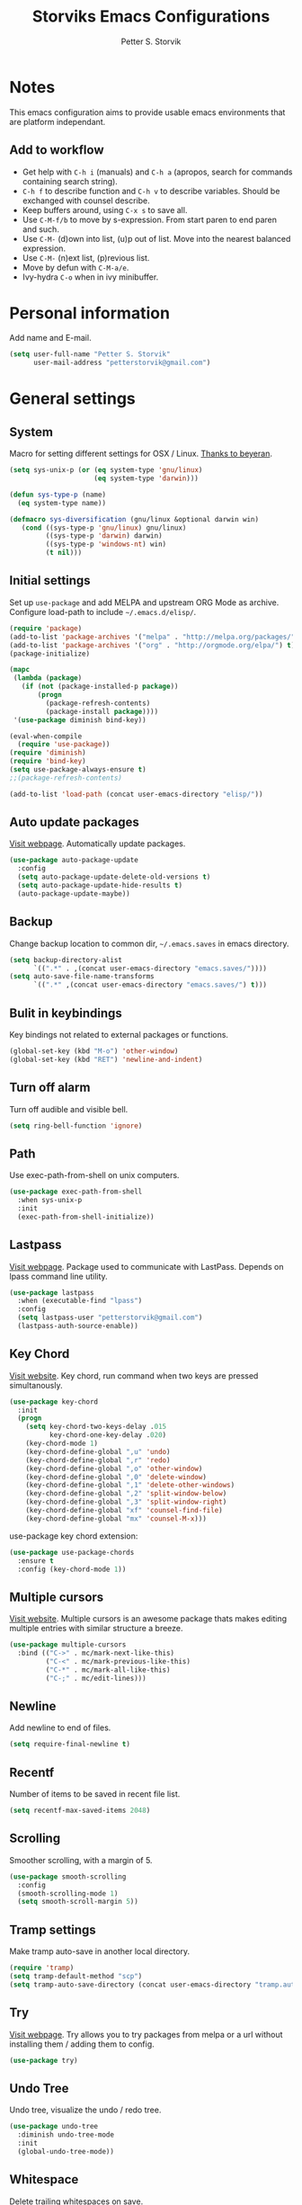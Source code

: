 #+TITLE: Storviks Emacs Configurations
#+AUTHOR: Petter S. Storvik
#+EMAIL: petterstorvik@gmail.com
#+PROPERTY: header-args    :results silent

* Notes
This emacs configuration aims to provide usable emacs environments that are platform independant.

** Add to workflow
- Get help with =C-h i= (manuals) and =C-h a= (apropos, search for commands containing search string).
- =C-h f= to describe function and =C-h v= to describe variables. Should be exchanged with counsel describe.
- Keep buffers around, using =C-x s= to save all.
- Use =C-M-f/b= to move by s-expression. From start paren to end paren and such.
- Use =C-M-= (d)own into list, (u)p out of list. Move into the nearest balanced expression.
- Use =C-M-= (n)ext list, (p)revious list.
- Move by defun with =C-M-a/e=.
- Ivy-hydra =C-o= when in ivy minibuffer.

* Personal information
Add name and E-mail.

#+begin_src emacs-lisp
  (setq user-full-name "Petter S. Storvik"
        user-mail-address "petterstorvik@gmail.com")
#+end_src

* General settings
** System
Macro for setting different settings for OSX / Linux.
[[https://gist.github.com/beyeran/4118401][Thanks to beyeran]].

#+begin_src emacs-lisp
  (setq sys-unix-p (or (eq system-type 'gnu/linux)
                       (eq system-type 'darwin)))

  (defun sys-type-p (name)
    (eq system-type name))

  (defmacro sys-diversification (gnu/linux &optional darwin win)
     (cond ((sys-type-p 'gnu/linux) gnu/linux)
           ((sys-type-p 'darwin) darwin)
           ((sys-type-p 'windows-nt) win)
           (t nil)))
#+end_src

** Initial settings
Set up =use-package= and add MELPA and upstream ORG Mode as archive.
Configure load-path to include =~/.emacs.d/elisp/=.

#+begin_src emacs-lisp
  (require 'package)
  (add-to-list 'package-archives '("melpa" . "http://melpa.org/packages/") t)
  (add-to-list 'package-archives '("org" . "http://orgmode.org/elpa/") t)
  (package-initialize)

  (mapc
   (lambda (package)
     (if (not (package-installed-p package))
         (progn
           (package-refresh-contents)
           (package-install package))))
   '(use-package diminish bind-key))

  (eval-when-compile
    (require 'use-package))
  (require 'diminish)
  (require 'bind-key)
  (setq use-package-always-ensure t)
  ;;(package-refresh-contents)

  (add-to-list 'load-path (concat user-emacs-directory "elisp/"))
#+end_src

** Auto update packages
[[https://github.com/rranelli/auto-package-update.el][Visit webpage]].
Automatically update packages.

#+begin_src emacs-lisp
  (use-package auto-package-update
    :config
    (setq auto-package-update-delete-old-versions t)
    (setq auto-package-update-hide-results t)
    (auto-package-update-maybe))
#+end_src

** Backup
Change backup location to common dir, =~/.emacs.saves= in emacs directory.

#+begin_src emacs-lisp
  (setq backup-directory-alist
        `((".*" . ,(concat user-emacs-directory "emacs.saves/"))))
  (setq auto-save-file-name-transforms
        `((".*" ,(concat user-emacs-directory "emacs.saves/") t)))
 #+end_src

** Bulit in keybindings
Key bindings not related to external packages or functions.

#+begin_src emacs-lisp
  (global-set-key (kbd "M-o") 'other-window)
  (global-set-key (kbd "RET") 'newline-and-indent)
#+end_src

** Turn off alarm
Turn off audible and visible bell.

#+begin_src emacs-lisp
  (setq ring-bell-function 'ignore)
#+end_src

** Path
Use exec-path-from-shell on unix computers.

#+begin_src emacs-lisp
  (use-package exec-path-from-shell
    :when sys-unix-p
    :init
    (exec-path-from-shell-initialize))
#+end_src

** Lastpass
[[https://github.com/storvik/emacs-lastpass][Visit webpage]].
Package used to communicate with LastPass.
Depends on lpass command line utility.

#+begin_src emacs-lisp
  (use-package lastpass
    :when (executable-find "lpass")
    :config
    (setq lastpass-user "petterstorvik@gmail.com")
    (lastpass-auth-source-enable))
#+end_src

** Key Chord
[[http://emacswiki.org/emacs/key-chord.el][Visit website]].
Key chord, run command when two keys are pressed simultanously.

#+begin_src emacs-lisp
  (use-package key-chord
    :init
    (progn
      (setq key-chord-two-keys-delay .015
            key-chord-one-key-delay .020)
      (key-chord-mode 1)
      (key-chord-define-global ",u" 'undo)
      (key-chord-define-global ",r" 'redo)
      (key-chord-define-global ",o" 'other-window)
      (key-chord-define-global ",0" 'delete-window)
      (key-chord-define-global ",1" 'delete-other-windows)
      (key-chord-define-global ",2" 'split-window-below)
      (key-chord-define-global ",3" 'split-window-right)
      (key-chord-define-global "xf" 'counsel-find-file)
      (key-chord-define-global "mx" 'counsel-M-x)))
#+end_src

use-package key chord extension:

#+begin_src emacs-lisp
  (use-package use-package-chords
    :ensure t
    :config (key-chord-mode 1))
#+end_src

** Multiple cursors
[[https://github.com/magnars/multiple-cursors.el][Visit website]].
Multiple cursors is an awesome package thats makes editing multiple entries with similar structure a breeze.

#+begin_src emacs-lisp
  (use-package multiple-cursors
    :bind (("C->" . mc/mark-next-like-this)
           ("C-<" . mc/mark-previous-like-this)
           ("C-*" . mc/mark-all-like-this)
           ("C-;" . mc/edit-lines)))
#+end_src

** Newline
Add newline to end of files.

#+begin_src emacs-lisp
  (setq require-final-newline t)
#+end_src

** Recentf
Number of items to be saved in recent file list.

#+begin_src emacs-lisp
  (setq recentf-max-saved-items 2048)
#+end_src

** Scrolling
Smoother scrolling, with a margin of 5.

#+begin_src emacs-lisp
  (use-package smooth-scrolling
    :config
    (smooth-scrolling-mode 1)
    (setq smooth-scroll-margin 5))
#+end_src
** Tramp settings
Make tramp auto-save in another local directory.

#+begin_src emacs-lisp
  (require 'tramp)
  (setq tramp-default-method "scp")
  (setq tramp-auto-save-directory (concat user-emacs-directory "tramp.autosave/"))
#+end_src

** Try
[[https://github.com/larstvei/Try][Visit webpage]].
Try allows you to try packages from melpa or a url without installing them / adding them to config.

#+begin_src emacs-lisp
  (use-package try)
#+end_src

** Undo Tree
Undo tree, visualize the undo / redo tree.

#+begin_src emacs-lisp
  (use-package undo-tree
    :diminish undo-tree-mode
    :init
    (global-undo-tree-mode))
#+end_src
** Whitespace
Delete trailing whitespaces on save.

#+begin_src emacs-lisp
  (add-hook 'before-save-hook 'delete-trailing-whitespace)
#+end_src

** Ztree
[[https://github.com/fourier/ztree][Visit website]].
Visualize dir trees and run Ediff on folders.
Useful when upgrading between frameworks and such.

#+begin_src emacs-lisp
  (use-package ztree
    :config
    (setq ediff-window-setup-function 'ediff-setup-windows-plain))
#+end_src

** Typing
How to I train them fingers?

#+begin_src emacs-lisp
  (use-package speed-type
    :ensure t)
#+end_src

* Platform dependant
Load config file dependant on current platform.

** Windows
*** Ctrl and cmd
Use Ctrl key as control modifier and Cmd as meta modifier.

#+begin_src emacs-lisp
  (when (eq system-type 'windows-nt)
    (prefer-coding-system 'utf-8-unix)
    (setq coding-system-for-read 'utf-8-unix)
    (setq coding-system-for-write 'utf-8-unix))
#+end_src

** Darwin
*** Ctrl and cmd
Use Ctrl key as control modifier and Cmd as meta modifier.

#+begin_src emacs-lisp
  (when (eq system-type 'darwin)
    (setq mac-command-modifier 'meta)
    (setq mac-control-modifier 'control))
#+end_src

* Appearance settings
** Font
Set default font and size.

#+begin_src emacs-lisp
  (set-face-attribute 'default nil :font (sys-diversification
                                           "Ubuntu Mono-11"
                                           "Fira Mono-10"
                                           "Courier New-10"))
#+End_src

** Golden ratio
[[https://github.com/roman/golden-ratio.el][Visit website]].
Resize windows so that the active window is optimized for editing.

#+begin_src emacs-lisp
  (use-package golden-ratio
    :diminish golden-ratio-mode
    :init
    (progn
      (golden-ratio-mode 1)
      (setq golden-ratio-auto-scale t))
    :config
    (add-to-list 'golden-ratio-extra-commands 'ace-window))
#+end_src

** Highlight line mode
Highlight current line.

#+begin_src emacs-lisp
  (when window-system
    (global-hl-line-mode))
#+end_src

** Startup messages
Turn off splash screen and startup message.

#+begin_src emacs-lisp
  (setq inhibit-startup-message t
        initial-scratch-message ""
        inhibit-startup-echo-area-message t)
#+end_src

** Theme
Trying gruvbox dark hard theme.

#+begin_src emacs-lisp
  (use-package gruvbox-theme
    :when window-system
    :config
    (progn
    (load-theme 'gruvbox-dark-hard t)))
#+end_src

** Powerline
Powerline makes mode line look better.

#+begin_src emacs-lisp
  (use-package powerline
    :config
    (powerline-default-theme))
#+end_src

** Smart mode line
[[https://github.com/Malabarba/smart-mode-line][Visit website]].
Smart mode line looks pretty, and is actually quite helpful.

#+begin_src emacs-lisp
  (use-package smart-mode-line
    :config
    (progn
      (setq sml/no-confirm-load-theme t)
      (add-to-list 'sml/replacer-regexp-list '("^~/developer/" ":dev:"))
      (add-to-list 'sml/replacer-regexp-list '("^:dev:golang/" ":golang:") t)
      (add-to-list 'sml/replacer-regexp-list '("^:dev:rpi/" ":rpi:") t)
      (add-to-list 'sml/replacer-regexp-list '("^:dev:elisp/" ":elisp:") t)
      (add-to-list 'sml/replacer-regexp-list '("^:dev:www/" ":web:") t)
      (sml/setup)))
#+end_src

** Rainbow delimiters
Added to `prog-mode-hook`.

#+begin_src emacs-lisp
  (use-package rainbow-delimiters
    :config
    (add-hook 'prog-mode-hook 'rainbow-delimiters-mode))
#+end_src

** Tab width
Use tabs, set default tab width to 4.

#+begin_src emacs-lisp
  (setq-default indent-tabs-mode nil)
  (setq-default tab-width 4)
#+end_src

** Tool bar modifications
Turn off tool bar and scroll bar. Menu bar is kept on.

#+begin_src emacs-lisp
  (if (fboundp 'tool-bar-mode) (tool-bar-mode -1))
  (if (fboundp 'scroll-bar-mode) (scroll-bar-mode -1))
  (if (fboundp 'menu-bar-mode) (menu-bar-mode -1))
#+end_src

** Y/N Prompt
Make emacs use y/n instead of yes/no.

#+begin_src emacs-lisp
  (fset 'yes-or-no-p 'y-or-n-p)
#+end_src

** Unique buffer names
Helps differentiating between buffers with similar / same name.

#+begin_src emacs-lisp
  (require 'uniquify)
#+end_src

* Terminal specific
** Mouse clicks
Enable mouse clicks in terminal.

#+begin_src emacs-lisp
  (when (not (window-system))
    (xterm-mouse-mode +1))
#+end_src

** Disable yasnippet
Disable yasnippet in ansi-term.

#+begin_src emacs-lisp
;;  (add-hook 'term-mode-hook (lambda()
;;                              (setq yas-dont-activate t)))
#+end_src

* Navigation
** Ace-window
[[https://github.com/abo-abo/ace-window][Visit website]].
Easier window movement, bind it to default other-window =C-x o=.

#+begin_src emacs-lisp
  (use-package ace-window
    :bind (("C-x o" . ace-window))
    :init
    (setq aw-keys '(?a ?s ?d ?f ?g ?h ?j ?k ?l)))
#+end_src

** Avy
[[https://github.com/abo-abo/avy][Visit webpage]].
Tool for jumping to a given char on the screen.
The following keybindings can be used:
- =C-:= Avy goto char
- =C-'= Avy goto char 2
- =M-g g= Avy goto line
- =M-g w= Avy goto word 1
  - =n= to copy
  - =m= to mark after jumping
  - =x= to kill after jumping
- =M-g e= Avy goto word 0

#+begin_src emacs-lisp
  (use-package avy
    :bind (("C-:" . avy-goto-char)
           ("C-'" . avy-goto-char-2)
           ("M-g g" . avy-goto-line)
           ("M-g w" . avy-goto-word-1)
           ("M-g e" . avy-goto-word-0))
    :chords ((":G" . avy-goto-char)
             ("gf" . avy-goto-line)
             ("gh" . avy-goto-word-1)))
#+end_src

** Expand region
[[https://github.com/magnars/expand-region.el][Visit webpage]].
This package expands region by semantic units.

#+begin_src emacs-lisp
  (use-package expand-region
    :bind (("C-=" . er/expand-region)))
#+end_src

** Hyperlinks
TODO: Check this in windows.
Open hyperlinks at point. =C-c B(rowse)=.

#+begin_src emacs-lisp
  (setq browse-url-browser-function 'browse-url-generic
        browse-url-generic-program (sys-diversification
                                    "firefox"
                                    "firefox"))

  (bind-key "C-c B" 'browse-url-at-point)
#+end_src

** Winner mode
[[http://emacswiki.org/emacs/WinnerMode][Visit website]].
Winner mode to undo/redo window changes. Used with =C-c left/right=.

#+begin_src emacs-lisp
  (use-package winner
    :init (winner-mode))
#+end_src

* Language
Set default ispell language to English.

#+begin_src emacs-lisp
  (setq ispell-dictionary "en")
#+end_src

* Ivy
[[https://github.com/abo-abo/swiper][Visit webpage]]/[[http://oremacs.com/swiper/][Documentation]].
Ivy replaces the heavier Helm package, try it and be amazed!

#+begin_src emacs-lisp
  (use-package counsel
    :bind
    (("M-y" . counsel-yank-pop)
     :map ivy-minibuffer-map
     ("M-y" . ivy-next-line-and-call)))

  (use-package swiper
    :diminish ivy-mode
    :config
    (progn
      (ivy-mode 1)
      (setq ivy-height 10)
      (setq ivy-count-format "")
      (setq ivy-extra-directories nil)     ;; Do not show "./" and "../"
      (setq ivy-virtual-abbreviate 'full)  ;; Show full file path
      (setq ivy-use-virtual-buffers t)     ;; Show recently killed buffers
      (setq ivy-use-ignore-default 'always)
      (setq ivy-ignore-buffers '("smex-autoloads.el"
                                 "emacs.d/custom.el"))
      (setq ivy-initial-inputs-alist nil)
      (setq ivy-re-builders-alist
            '((t	 . ivy--regex-ignore-order)))
      (advice-add 'swiper :after 'recenter))
    :bind (("C-s" . swiper)
           ("M-x" . counsel-M-x)
           ("C-x C-f" . counsel-find-file)
           ("C-c C-r" . ivy-resume)
           ("C-x C-r" . counsel-recentf)
           ("C-c i" . counsel-imenu)
           ("C-c g" . counsel-git)
           ("C-c j" . counsel-git-grep)
           ("C-c k" . counsel-ag)
           ("C-x l" . counsel-locate)))

  (use-package ivy-hydra)
#+end_src

To enhance the M-x experience, smex must be installed.
#+begin_src emacs-lisp
  (use-package smex)
#+end_src

* Magit
Brilliant interface to git.
=C-x g= to open.

#+begin_src emacs-lisp

  (use-package magit
    :when (executable-find "git")
    :bind ("C-x g" . magit-status)
    :config
    (progn
      (defun visit-pull-request-url ()
        "Visit the current branch's PR on Github."
        (interactive)
        (browse-url
         (format "https://github.com/%s/pull/new/%s"
                 (replace-regexp-in-string
                  "\\`.+github\\.com:\\(.+\\)\\.git\\'" "\\1"
                  (magit-get "remote"
                             (magit-get-remote)
                             "url"))
                 (cdr (magit-get-remote-branch)))))
      (setq magit-completing-read-function 'ivy-completing-read)
      (setq magit-git-executable "git")
      (bind-key "v" 'visit-pull-request-url magit-mode-map)
      (bind-keys :map magit-status-mode-map
                 ("TAB" . magit-section-toggle)
                 ("<C-tab>" . magit-section-cycle))
      (bind-keys :map magit-branch-section-map
                 ("RET" . magit-checkout))))
#+end_src

* Projectile
[[https://github.com/bbatsov/projectile][Visit webpage]].
Projectile simplifies navigation and structuring on large projects.
Git folders are identified as projects, other projects have to have an empty =.projectile=-file to be categorized as project.
List all available bindings with =C-c p=, which is the prefix, followed by =C-h=.

#+begin_src emacs-lisp
  (use-package projectile
    :diminish projectile-mode
    :config
    (progn
      (projectile-global-mode t)
      (define-key projectile-mode-map (kbd "C-c p") 'projectile-command-map)
      (setq projectile-completion-system 'ivy)))
#+end_src

* Programming
** Autocomplete
[[http://company-mode.github.io/][Visit website]].
Company mode autocomplete.

#+begin_src emacs-lisp
  (use-package company
    :defer t
    :diminish company-mode
    :init
    (global-company-mode t)
    :config
    (setq company-idle-delay              nil
          company-minimum-prefix-length   2
          company-show-numbers            t
          company-tooltip-limit           20
          company-dabbrev-downcase        nil)
    :bind
    ("C-;" . company-complete-common))
#+end_src

** C/C++

Use either irony or ycm.
#+begin_src emacs-lisp
  (setq storvik/irony-or-ycm 'ycm)
#+end_src

*** Irony
[[https://github.com/Sarcasm/irony-mode][Visit website]].
Irony for C / C++ code completion.
Depends on libclang.
Ubuntu: =sudo apt-get install libclang-dev=.

Generate cmake completion database, use =cmake -DCMAKE_EXPORT_COMPILE_COMMANDS=ON .=

#+begin_src emacs-lisp
  (use-package irony
    :when (string= storvik/irony-or-ycm "irony")
    :defer t
    :init
    (progn
      (add-hook 'c++-mode-hook 'irony-mode)
      (add-hook 'c-mode-hook 'irony-mode)
      (add-hook 'objc-mode-hook 'irony-mode)
      (add-hook 'irony-mode-hook 'irony-cdb-autosetup-compile-options))
    :config
    (progn
      (defun my-irony-mode-hook ()
        (define-key irony-mode-map
          [remap completion-at-point] 'counsel-irony)
        (define-key irony-mode-map
          [remap complete-symbol] 'counsel-irony))
      (add-hook 'irony-mode-hook 'my-irony-mode-hook)
      (add-hook 'irony-mode-hook 'irony-cdb-autosetup-compile-options)))
#+end_src

Company irony is used to interface irony and company.

#+begin_src emacs-lisp
  (use-package company-irony
    :when (string= storvik/irony-or-ycm "irony")
    :defer t
    :init
    (eval-after-load 'company
      '(add-to-list 'company-backends 'company-irony)))
#+end_src

Flycheck irony is used to interface irony and flycheck.

#+begin_src emacs-lisp
  (use-package flycheck-irony
    :when (string= storvik/irony-or-ycm "irony")
    :defer t
    :init
    (eval-after-load 'flycheck
      '(add-hook 'flycheck-mode-hook #'flycheck-irony-setup)))
#+end_src

*** Emacs YCMD
[[https://github.com/abingham/emacs-ycmd][Visit webpage]].
Seems like a faster alternative to irony, even tough i prefere irony :cry:

#+begin_src emacs-lisp
  (use-package ycmd
    :when (string= storvik/irony-or-ycm "ycm")
    :ensure t
    :init
    (progn
      (add-hook 'c++-mode-hook #'ycmd-mode)
      (add-hook 'c-mode-hook 'irony-mode))
    :config
    (set-variable 'ycmd-server-command '("python3" "/home/storvik/ycmd/ycmd")))
#+end_src

Use company mode for autocompletion.

#+begin_src emacs-lisp
  (use-package company-ycmd
    :when (string= storvik/irony-or-ycm "ycm")
    :ensure t
    :init (company-ycmd-setup))
#+end_src

Flycheck used to check for errors on the fly.

#+begin_src emacs-lisp
  (use-package flycheck-ycmd
    :when (string= storvik/irony-or-ycm "ycm")
    :commands (flycheck-ycmd-setup)
    :init (add-hook 'ycmd-mode-hook 'flycheck-ycmd-setup))
#+end_src

#+begin_src emacs-lisp
  (when (string= storvik/irony-or-ycm "ycm")
    (add-hook 'ycmd-mode-hook 'ycmd-eldoc-mode))
#+end_src

*** Compile key
Change compile key binding to =C-c C-c=.

#+begin_src emacs-lisp
  (add-hook 'c-mode-common-hook
            '(lambda ()
               (local-set-key "\C-c\C-c" 'compile)))
#+end_src

*** CUDA
Associate .cu files with c-mode

#+begin_src emacs-lisp
  (add-to-list 'auto-mode-alist '("\\.cu\\'" . c-mode))
#+end_src

*** Default indentation
Set default indentation to 4.

#+begin_src emacs-lisp
  (defun my-c-mode-common-hook ()
      (c-set-offset 'substatement-open 0)
      ;;(setq c++-tab-always-indent nil)
      (setq c-basic-offset 4)
      (setq c-indent-level 4)
      (setq tab-stop-list '(4 8 12 16 20 24 28 32 36 40 44 48 52 56 60))
      (setq tab-width 4))
(add-hook 'c-mode-common-hook 'my-c-mode-common-hook)
#+end_src

*** Look for Makefile
Look for Makefile in parent folder and change directory.

#+begin_src emacs-lisp
  (require 'cl) ;; If you don't have it already
  (defun* get-closest-pathname (&optional (file "Makefile"))
    (let ((root (expand-file-name "/"))) ;; the win32 builds should translate this correctly
      (expand-file-name file
                        (loop
                         for d = default-directory then (expand-file-name ".." d)
                         if (file-exists-p (expand-file-name file d))
                         return d
                         if (equal d root)
                         return nil))))

  ;; Use make command and change default-directory to the one with the makefile
  (require 'compile)
  (add-hook 'c-mode-hook
            (lambda ()
              (set (make-local-variable 'compile-command)
                   (format "make -k" (get-closest-pathname))) ;;add %s to output the string
              (setq default-directory (substring (get-closest-pathname) 0 -8))))
  (add-hook 'c++-mode-hook
            (lambda ()
              (set (make-local-variable 'compile-command)
                   (format "make -k" (get-closest-pathname)))
              (setq default-directory (substring (get-closest-pathname) 0 -8))))
#+end_src

** CSV files
[[http://www.emacswiki.org/emacs/CsvMode][Visit website]].
Prettify csv files.

#+begin_src emacs-lisp
  (use-package csv-mode)
#+end_src

** Dockerfiles
Simple syntax highlightning for Docker containers.

#+begin_src emacs-lisp
  (use-package dockerfile-mode)
#+end_src

** Elisp
*** Package lint
[[https://github.com/purcell/package-lint][Visit webpage]].
Linter for Emacs packages meta data.

#+begin_src emacs-lisp
  (use-package package-lint)
#+end_src

** Emmet moe
[[https://github.com/smihica/emmet-mode][Visit webpage]].
Emmet-mode to expand classes to markup.
Use =emmet-expand-line= to do this.

#+begin_src emacs-lisp
  (use-package emmet-mode
    :hook (web-mode sgml-mode))
#+end_src

** Fixme/Todo Highlights
Highlights fixme and todo in comments.

#+begin_src emacs-lisp
  (defun font-lock-comment-annotations ()
    "Highlight a bunch of well known comment annotations.
     This functions should be added to the hooks of major modes for programming."
    (font-lock-add-keywords
     nil '(("\\<\\(FIX\\(ME\\)?\\|TODO\\|OPTIMIZE\\|HACK\\|REFACTOR\\):"
            1 font-lock-warning-face t))))

  (add-hook 'prog-mode-hook 'font-lock-comment-annotations)
#+end_src

** Flycheck
[[https://github.com/flycheck/flycheck][Visit webpage]].
Flycheck is a programming grammar checker.
It includes on the fly function lookup and syntax validation.

#+begin_src emacs-lisp
  (use-package flycheck
    :defer t
    :init
    (add-hook 'prog-mode-hook #'flycheck-mode)
    :commands flycheck-mode)
#+end_src

** Flymd
[[https://github.com/mola-T/flymd][Visit webpage]].
Flymd is a markdown previewer.

#+begin_src emacs-lisp
  (use-package flymd)
#+end_src

*** Define browser
Use Safari to preview markdown, as google chrome is not supported.

#+begin_src emacs-lisp
  (defun my-flymd-browser-function (url)
    (let ((process-environment (browse-url-process-environment)))
      (apply 'start-process
             (concat "safari " url)
             nil
             "/usr/bin/open"
             (list "-a" "safari" url))))
  (setq flymd-browser-open-function 'my-flymd-browser-function)
#+end_src

** Go
*** Go mode
[[https://github.com/dominikh/go-mode.el][Visit webpage]].
Major mode for go(lang).
Must import GOPATH enviromental variable.

The following packages must be installed:
#+begin_src bash
go get -u golang.org/x/tools/cmd/...
go get -u github.com/rogpeppe/godef/...
go get -u github.com/nsf/gocode
go get -u golang.org/x/tools/cmd/goimports
go get -u golang.org/x/tools/cmd/guru
go get -u github.com/dougm/goflymake
#+end_src

#+begin_src emacs-lisp
  (use-package go-mode
    :when (executable-find "go")
    :init
    (progn
      (setq gofmt-command "goimports")
      (add-hook 'before-save-hook 'gofmt-before-save)
      (bind-key [remap find-tag] #'godef-jump)
      (bind-key (kbd "C-c C-r") #'go-remove-unused-imports)))
    ;;:config
    ;;(exec-path-from-shell-copy-env "GOPATH")))
#+end_src

*** Go guru

#+begin_src emacs-lisp
  (use-package go-guru
    :requires go-mode)
#+end_src

*** Company-go
[[https://github.com/nsf/gocode/tree/master/emacs-company][Visit webpage]].
Go support for company mode.

#+begin_src emacs-lisp
  (use-package company-go
    :when (executable-find "go")
    :requires go-mode
    :defer t
    :init
    (with-eval-after-load 'company
    (add-to-list 'company-backends 'company-go)))
#+end_src

*** Eldoc
[[https://github.com/syohex/emacs-go-eldoc][Visit webpage]]

#+begin_src emacs-lisp
  (use-package go-eldoc
    :requires go-mode
    :defer t
    :hook (go-mode . go-eldoc-setup))
#+end_src

** Latex
Auctex is the best way editing LaTeX documents!

#+begin_src emacs-lisp
  (use-package tex
    :ensure auctex
    :config
    (progn
      (setq TeX-auto-save t)
      (setq TeX-parse-self t)
      (setq-default TeX-master nil)
      (add-hook 'LaTeX-mode-hook 'flyspell-mode)      ;; Enable flyspell as default
      (add-hook 'LaTeX-mode-hook 'turn-on-reftex)     ;; Enable reftex as default
      (setq reftex-plug-into-AUCTeX t)
      (setq TeX-PDF-mode t)                           ;; Enable PDF mode

      ;; Use Skim as default pdf viewer
      ;; Skim's displayline is used for forward search (from .tex to .pdf)
      ;; option -b highlights the current line; option -g opens Skim in the background
      (setq TeX-view-program-selection '((output-pdf "PDF Viewer")))
      (setq TeX-view-program-list
            ;;(sys-diversification
            ;; '(("PDF Viewer" "/Applications/Skim.app/Contents/SharedSupport/displayline -b -g %n %o %b"))
            ;; "/usr/share/emacs/site-lisp/mu4e")))
    '(("PDF Viewer" "/Applications/Skim.app/Contents/SharedSupport/displayline -b -g %n %o %b")))))

  ;; Use aspell
  (add-to-list 'exec-path "/usr/local/bin")
  (setq ispell-program-name "aspell")
  (setq ispell-list-command "--list")
#+end_src

I use LatexMk to compile my latex documents. Replace default latex command with LatexMk.

#+begin_src emacs-lisp
  (use-package auctex-latexmk
    :config
    (progn
      (auctex-latexmk-setup)
      (setq auctex-latexmk-inherit-TeX-PDF-mode t)
      (add-hook 'TeX-mode-hook '(lambda ()
                                (setq TeX-command-default "LatexMk")))))
#+end_src

** Lisp
[[https://github.com/slime/slime][Visit webpage]].
Using SLIME, the superior lisp mode.

#+begin_src emacs-lisp
  (use-package slime
    :when (executable-find "sbcl")
    :init
    (progn
      (setq inferior-lisp-program "/usr/bin/sbcl")
      (setq slime-contribs '(slime-fancy))))
#+end_src

** Lispy
[[https://github.com/abo-abo/lispy][Visit webpage]].
Lispy mode for editing listpy languages, elisp, common lisp, clojure, etc.

#+begin_src emacs-lisp
  (use-package lispy
    :defer t
    :hook ((emacs-lisp-mode . (lambda () (lispy-mode 1)))
           (slime-mode . (lambda () (lispy-mode 1)))))
#+end_src

** Markdown
[[http://jblevins.org/projects/markdown-mode/][Visit webpage]].
Mode to edit markdown files more efficiently.

#+begin_src emacs-lisp
  (use-package markdown-mode
    :commands (markdown-mode gfm-mode)
    :mode (("README\\.md\\'" . gfm-mode)
           ("\\.md\\'" . gfm-mode)
           ("\\.markdown\\'" . markdown-mode))
    :init (setq markdown-command "multimarkdown"))
#+end_src

** Markdown toc
[[https://github.com/ardumont/markdown-toc][Visit webpage]].
Generate toc with `markdown-toc-generate-toc`.

#+begin_src emacs-lisp
  (use-package markdown-toc)
#+end_src

** Nginx mode
[[https://github.com/ajc/nginx-mode][Visit webpage]].
Nginx mode for editing Nginx config files.

#+begin_src emacs-lisp
  (use-package nginx-mode)
#+end_src

** Python
The following python packages must be installed by running:
=pip install rope jedi flake8 autopep8 yapf=

#+begin_src emacs-lisp
  (use-package elpy
    :defer t
    :init
    (progn
      (elpy-enable)
      (defun my-elpy-before-save-hook ()
        (when (eq major-mode 'python-mode)
          (elpy-format-code)))
      (add-hook 'before-save-hook 'my-elpy-before-save-hook)))
#+end_src

** SQL Mode
Bind file extentions to sql mode.

#+begin_src emacs-lisp
  (add-to-list 'auto-mode-alist '("\\.create\\'" . sql-mode))
  (add-to-list 'auto-mode-alist '("\\.drop\\'" . sql-mode))
  (add-to-list 'auto-mode-alist '("\\.alter\\'" . sql-mode))
#+end_src

Function to capitalize SQL keywords

#+begin_src emacs-lisp
    (defun point-in-comment ()
      (let ((syn (syntax-ppss)))
        (and (nth 8 syn)
             (not (nth 3 syn)))))

    (defun my-upcase-all-sql-keywords ()
      (interactive)
      (require 'sql)
      (save-excursion
        (dolist (keywords sql-mode-mysql-font-lock-keywords)
          (goto-char (point-min))
          (while (re-search-forward (car keywords) nil t)
            (unless (point-in-comment)
              (goto-char (match-beginning 0))
              (upcase-word 1))))))

  ;;(add-hook 'sql-mode-hook
  ;;          (lambda ()
  ;;            (add-hook 'before-save-hook 'my-upcase-all-sql-keywords nil 'make-it-local)))
#+end_src

** Systemd mode
[[https://github.com/holomorph/systemd-mode][Visit webpage]].
Edit systemd files with syntax highlightning.

#+begin_src emacs-lisp
  (use-package systemd)
#+end_src

** Web mode
[[http://web-mode.org/][Visit webpage]].
Works with php files with html and js.

#+begin_src emacs-lisp
  (use-package web-mode
    :init
    (progn
      (add-to-list 'auto-mode-alist '("\\.html?\\'" . web-mode))
      (add-to-list 'auto-mode-alist '("\\.php?\\'" . web-mode))
      (add-to-list 'auto-mode-alist '("\\.css?\\'" . web-mode))
      (add-to-list 'auto-mode-alist '("\\.js?\\'" . web-mode))
      (add-to-list 'auto-mode-alist '("\\.vue?\\'" . web-mode))
      (add-to-list 'auto-mode-alist '("\\.sass?\\'" . web-mode))
      (setq web-mode-content-types-alist
            '(("jsx" . "\\.js[x]?\\'")
              ("jsx" . "\\.sass?\\'")))
      (setq-default web-mode-markup-indent-offset 2)
      (setq-default web-mode-css-indent-offset 4)
      (setq-default web-mode-code-indent-offset 4)
      (setq-default web-mode-sql-indent-offset 4)
      (setq web-mode-enable-current-column-highlight t)))
#+end_src

** YAML mode
YAML editing improved.

#+begin_src emacs-lisp
  (use-package yaml-mode)
#+end_src

** Yasnippet
[[https://github.com/joaotavora/yasnippet][Visit webpage]].
Expand snippets, making your life easier.

#+begin_src emacs-lisp
  (use-package yasnippet
    :diminish yas-minor-mode
    :config
      (yas-global-mode 1))
#+end_src

As yasnippet doesn't contain any snippets, [[https://github.com/AndreaCrotti/yasnippet-snippets][here]] is an awesome collection!
#+begin_src emacs-lisp
  (use-package yasnippet-snippets
    :defer t)
#+end_src

* Org mode
** Initial config
Install org mode package

#+begin_src emacs-lisp
  (use-package org
    :mode (("\\.org$" . org-mode))
    :ensure org-plus-contrib
    :bind (("C-c l" . org-store-link)
           ("C-c a" . org-agenda)
           ("C-c b" . org-iswitchb)
           ("C-c c" . org-capture))
    :config
    (progn
      ;; Agenda view
      (setq org-agenda-files (quote ("~/org")))

      ;; Archive location
      (setq org-archive-location "archive/%s_archive::")

      ;; Indentation
      (setq org-startup-indented t)
      (setq org-indent-mode t)
      (setq org-catch-invisible-edit 'nil)

      ;; File locations
      (setq org-directory "~/org")
      (setq org-default-notes-file "~/org/refile.org")

      ;; Refile
      (setq org-refile-use-outline-path t)
      (setq org-outline-path-complete-in-steps nil)
      (setq org-refile-allow-creating-parent-nodes (quote confirm))
      (setq org-refile-targets (quote ((nil :maxlevel . 9)
                                       (org-agenda-files :maxlevel . 9))))

      ;; Clock
      (setq org-clock-persist 'history)
      (org-clock-persistence-insinuate)
      (setq org-clock-out-remove-zero-time-clocks t)
      (setq org-log-into-drawer "LOGBOOK")
      (setq org-clock-into-drawer 1)
      (setq org-log-done 'time)

      ;; Todo
      (setq org-clock-in-switch-to-state "STARTED")))
#+end_src

** Capture
Templates for capturing stuff. Same as the todo states defined above.
- A phone call (p)
- A meeting (m)
- A new task (t)
- A new note (n)
- A jounral entry in AAT (j)
- Status meeting (s)
- Email response must be written (r)
- Email todo entry, normal todo with email link (e)

#+begin_src emacs-lisp
  (setq org-capture-templates
        (quote (("t" "Todo" entry (file "~/org/refile.org")
                 "* TODO %?\n")
                ("n" "Note" entry (file "~/org/refile.org")
                 "* %? :NOTE:\n")
                ("m" "Meeting" entry (file "~/org/refile.org")
                 "* MEETING with %? :MEETING:\n")
                ("p" "Phone Call" entry (file "~/org/refile.org")
                 "* PHONE %? :PHONE:\n")
                ("j" "Journal Entry (AAT)" entry (file+datetree "~/org/aat.org")
                 "* %? %T" :empty-lines 0)
                ("s" "Status meeting (AAT)" entry (file+datetree "~/org/aat.org")
                 "* StatusmÃ¸te\n%?" :clock-in t)
                ;; MU4E related templates
                ("r" "Respond to email, must be run from mu4e" entry (file "~/org/refile.org")
                 "* TODO Respond to %:from on %:subject\n\t%a\n" :immediate-finish t)
                ("e" "E-mail todo, must be run from mu4e" entry (file "~/org/refile.org")
                 "* TODO %?\n%a\n")
                )))
#+end_src

** Todo
Todo states can be cycled through with =S-<left>/<right>=.
Custom todo states are defined.

#+begin_src emacs-lisp
  (setq org-todo-keywords
        (quote ((sequence "TODO(t)" "STARTED(s)" "|" "DONE(d)")
                (sequence "WAITING(w@/!)" "HOLD(h@/!)" "|" "CANCELLED(c@/!)" "PHONE" "MEETING"))))
#+end_src

This defines different colors for different states.
#+begin_src emacs-lisp
  (setq org-todo-keyword-faces
        (quote (("TODO" :foreground "red" :weight bold)
                ("STARTED" :foreground "blue" :weight bold)
                ("DONE" :foreground "forest green" :weight bold)
                ("WAITING" :foreground "orange" :weight bold)
                ("HOLD" :foreground "magenta" :weight bold)
                ("CANCELLED" :foreground "forest green" :weight bold)
                ("MEETING" :foreground "forest green" :weight bold)
                ("PHONE" :foreground "forest green" :weight bold))))
#+end_src

* Email
Uncomment this to load mu4e configs

#+begin_src emacs-lisp
  (when (executable-find "mu")
    (org-babel-load-file (expand-file-name "mu4e.org" user-emacs-directory)))
#+end_src

* Functions
** Close compilation buffer
Function that closes the compilation buffer if compilation is successful.

#+begin_src emacs-lisp
  (defun bury-compile-buffer-if-successful (buffer string)
    "Bury a compilation buffer if succeeded without warnings "
    (if (and
         (string-match "compilation" (buffer-name buffer))
         (string-match "finished" string)
         (not
          (with-current-buffer buffer
            (search-forward "warning" nil t))))
        (progn
          (run-at-time "2 sec" nil 'winner-undo)
          (message "Build succesful."))
      (progn
        (message "There were warnings or errors."))))

  (add-hook 'compilation-finish-functions 'bury-compile-buffer-if-successful)
#+end_src

** Copy file path to clipboard
Copy path of current file to clipboard.

#+begin_src emacs-lisp
  (defun copy-filename ()
    "Copy the current buffer file name to the clipboard."
    (interactive)
    (let ((filename (if (equal major-mode 'dired-mode)
                        default-directory
                      (buffer-file-name))))
      (when filename
        (kill-new filename)
        (message "Copied buffer file name '%s' to the clipboard." filename))))
#+end_src

** Create non-existant folder
Automatically create folder when visiting a new file.

#+begin_src emacs-lisp
  (defun my-create-non-existent-directory ()
    (let ((parent-directory (file-name-directory buffer-file-name)))
      (when (and (not (file-exists-p parent-directory))
                 (y-or-n-p (format "Directory `%s' does not exist! Create it?" parent-directory)))
        (make-directory parent-directory t))))
  (add-to-list 'find-file-not-found-functions #'my-create-non-existent-directory)
#+end_src

** Find init
Finds the init file and opens it.

#+begin_src emacs-lisp
  (defun find-init-file ()
    "Edit main init file, emacs_init.org."
    (interactive)
    (find-file (expand-file-name "emacs_init.org" user-emacs-directory)))

  (bind-key "C-c I" 'find-init-file)
#+end_src

** Move line up/down
Use M-up/down to move the current line up / downwards.

#+begin_src emacs-lisp
  (defun move-line-up ()
    (interactive)
    (transpose-lines 1)
    (forward-line -2))
  (defun move-line-down ()
    (interactive)
    (forward-line 1)
    (transpose-lines 1)
    (forward-line -1))
  (bind-keys ("M-<up>" . move-line-up)
             ("M-<down>" . move-line-down))
#+end_src

** RBUL summary
Function that sends the summary of a meeting to the people involved.
To use it, mark the heading for the given summary and send it using personal smtp account.

#+begin_src emacs-lisp
  (defun get-string-from-file (filePath)
    "Return filePath's file content."
    (with-temp-buffer
      (insert-file-contents filePath)
      (buffer-string)))

  (defun sf-mail-ref ()
    (interactive)
    (org-html-export-to-html)
    (mu4e-compose-new)
    ;;(search-forward "To:")
    (insert
     (get-string-from-file "/Users/storvik/.emacs.d/sf_mail_list.txt"))
    (search-forward "Subject:")
    (insert (shell-command-to-string "echo -n $(date +%Y-%m-%d)"))
    (insert " FestivalmÃ¸te")
    (next-line)
    (next-line)
    (insert "Hei\n\nHer er referatet fra mÃ¸tet.\n\nLes med mÃ¥te!\n\n")
    (mail-add-attachment "/Users/storvik/org/rbul.html"))
#+end_src

** Reindent buffer
Reindents the entire buffer. Use =C-c /=.

#+begin_src emacs-lisp
  (defun indent-buffer ()
    "Indents an entire buffer using the default intenting scheme."
    (interactive)
    (save-excursion
      (delete-trailing-whitespace)
      (indent-region (point-min) (point-max) nil)
      (if indent-tabs-mode
          ;; Add more modes before/after web-mode
          (if (derived-mode-p 'web-mode)
              (untabify (point-min) (point-max))
            (tabify (point-min) (point-max)))
        (untabify (point-min) (point-max)))))

  (global-set-key (kbd "C-c /") 'indent-buffer)
#+end_src

** Rename current file
Rename the current buffer and file. Thanks to [[http://whattheemacsd.com/][whattheemacsd]].

#+begin_src emacs-lisp
  (defun rename-current-buffer-file ()
    "Renames current buffer and file it is visiting."
    (interactive)
    (let ((name (buffer-name))
          (filename (buffer-file-name)))
      (if (not (and filename (file-exists-p filename)))
          (error "Buffer '%s' is not visiting a file!" name)
        (let ((new-name (read-file-name "New name: " filename)))
          (if (get-buffer new-name)
              (error "A buffer named '%s' already exists!" new-name)
            (rename-file filename new-name 1)
            (rename-buffer new-name)
            (set-visited-file-name new-name)
            (set-buffer-modified-p nil)
            (message "File '%s' successfully renamed to '%s'"
                     name (file-name-nondirectory new-name)))))))

  ;;(global-set-key (kbd "C-x C-r") 'rename-current-buffer-file)
#+end_src

* Daemon
Start emacs server

#+begin_src emacs-lisp
  (server-start)
#+end_src
